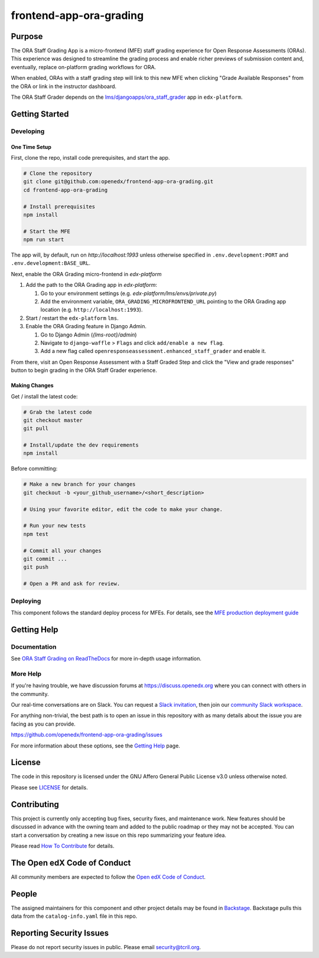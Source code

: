 frontend-app-ora-grading
########################

|ci-badge| |codecov-badge| |doc-badge| |license-badge| |status-badge|

Purpose
*******

The ORA Staff Grading App is a micro-frontend (MFE) staff grading experience
for Open Response Assessments (ORAs). This experience was designed to
streamline the grading process and enable richer previews of submission content
and, eventually, replace on-platform grading workflows for ORA.

When enabled, ORAs with a staff grading step will link to this new MFE when
clicking "Grade Available Responses" from the ORA or link in the instructor
dashboard.

The ORA Staff Grader depends on the `lms/djangoapps/ora_staff_grader
<https://github.com/openedx/edx-platform/tree/master/lms/djangoapps/ora_staff_grader>`_
app in ``edx-platform``.

Getting Started
***************

Developing
==========

One Time Setup
--------------

First, clone the repo, install code prerequisites, and start the app.

.. code-block::

  # Clone the repository
  git clone git@github.com:openedx/frontend-app-ora-grading.git
  cd frontend-app-ora-grading

  # Install prerequisites
  npm install

  # Start the MFE
  npm run start

The app will, by default, run on `http://localhost:1993` unless otherwise
specified in ``.env.development:PORT`` and ``.env.development:BASE_URL``.

Next, enable the ORA Grading micro-frontend in `edx-platform`

#. Add the path to the ORA Grading app in `edx-platform`:

   #. Go to your environment settings (e.g. `edx-platform/lms/envs/private.py`)

   #. Add the environment variable, ``ORA_GRADING_MICROFRONTEND_URL`` pointing
      to the ORA Grading app location (e.g. ``http://localhost:1993``).

#. Start / restart the ``edx-platform`` ``lms``.

#. Enable the ORA Grading feature in Django Admin.

   #. Go to Django Admin (`{lms-root}/admin`)

   #. Navigate to ``django-waffle`` > ``Flags`` and click ``add/enable a new
      flag``.

   #. Add a new flag called ``openresponseassessment.enhanced_staff_grader``
      and enable it.

From there, visit an Open Response Assessment with a Staff Graded Step and
click the "View and grade responses" button to begin grading in the ORA Staff
Grader experience.


Making Changes
--------------

Get / install the latest code:

.. code-block::

  # Grab the latest code
  git checkout master
  git pull

  # Install/update the dev requirements
  npm install


Before committing:

.. code-block::

  # Make a new branch for your changes
  git checkout -b <your_github_username>/<short_description>

  # Using your favorite editor, edit the code to make your change.

  # Run your new tests
  npm test

  # Commit all your changes
  git commit ...
  git push

  # Open a PR and ask for review.

Deploying
=========

This component follows the standard deploy process for MFEs. For details, see
the `MFE production deployment guide`_

.. _MFE production deployment guide: https://openedx.github.io/frontend-platform/#production-deployment-strategy

Getting Help
************

Documentation
=============

See `ORA Staff Grading on ReadTheDocs`_ for more in-depth usage information.

.. _ORA Staff Grading on ReadTheDocs: https://edx.readthedocs.io/projects/edx-partner-course-staff/en/latest/exercises_tools/open_response_assessments/ORA_Staff_Grading.html#ora-staff-grading

More Help
=========

If you're having trouble, we have discussion forums at
https://discuss.openedx.org where you can connect with others in the community.

Our real-time conversations are on Slack. You can request a `Slack
invitation`_, then join our `community Slack workspace`_.

For anything non-trivial, the best path is to open an issue in this repository
with as many details about the issue you are facing as you can provide.

https://github.com/openedx/frontend-app-ora-grading/issues

For more information about these options, see the `Getting Help`_ page.

.. _Slack invitation: https://openedx.org/slack
.. _community Slack workspace: https://openedx.slack.com/
.. _Getting Help: https://openedx.org/getting-help

License
*******

The code in this repository is licensed under the GNU Affero General Public
License v3.0 unless otherwise noted.

Please see `LICENSE <LICENSE>`_ for details.

Contributing
************

This project is currently only accepting bug fixes, security fixes, and 
maintenance work. New features should be discussed in advance with the owning
team and added to the public roadmap or they may not be accepted. You can start
a conversation by creating a new issue on this repo summarizing your feature
idea.

Please read `How To Contribute <https://openedx.org/r/how-to-contribute>`_ for
details.

The Open edX Code of Conduct
****************************

All community members are expected to follow the `Open edX Code of Conduct`_.

.. _Open edX Code of Conduct: https://openedx.org/code-of-conduct/

People
******

The assigned maintainers for this component and other project details may be
found in `Backstage`_. Backstage pulls this data from the ``catalog-info.yaml``
file in this repo.

.. _Backstage: https://open-edx-backstage.herokuapp.com/catalog/default/component/frontend-app-ora-grading

Reporting Security Issues
*************************

Please do not report security issues in public. Please email security@tcril.org.

.. |ci-badge| image:: https://github.com/openedx/frontend-app-ora-grading/actions/workflows/ci.yml/badge.svg
    :target: https://github.com/openedx/frontend-app-ora-grading/actions/workflows/ci.yml
    :alt: CI

.. |codecov-badge| image:: https://codecov.io/github/openedx/frontend-app-ora-grading/coverage.svg?branch=master
    :target: https://codecov.io/github/openedx/frontend-app-ora-grading?branch=master
    :alt: Codecov

.. |doc-badge| image:: https://readthedocs.org/projects/frontend-app-ora-grading/badge/?version=latest
    :target: https://edx.readthedocs.io/projects/edx-partner-course-staff/en/latest/exercises_tools/open_response_assessments/ORA_Staff_Grading.html
    :alt: Documentation

.. |license-badge| image:: https://img.shields.io/github/license/openedx/frontend-app-ora-grading.svg
    :target: https://github.com/openedx/frontend-app-ora-grading/blob/master/LICENSE
    :alt: License

.. |status-badge| image:: https://img.shields.io/badge/Status-Maintained-brightgreen
